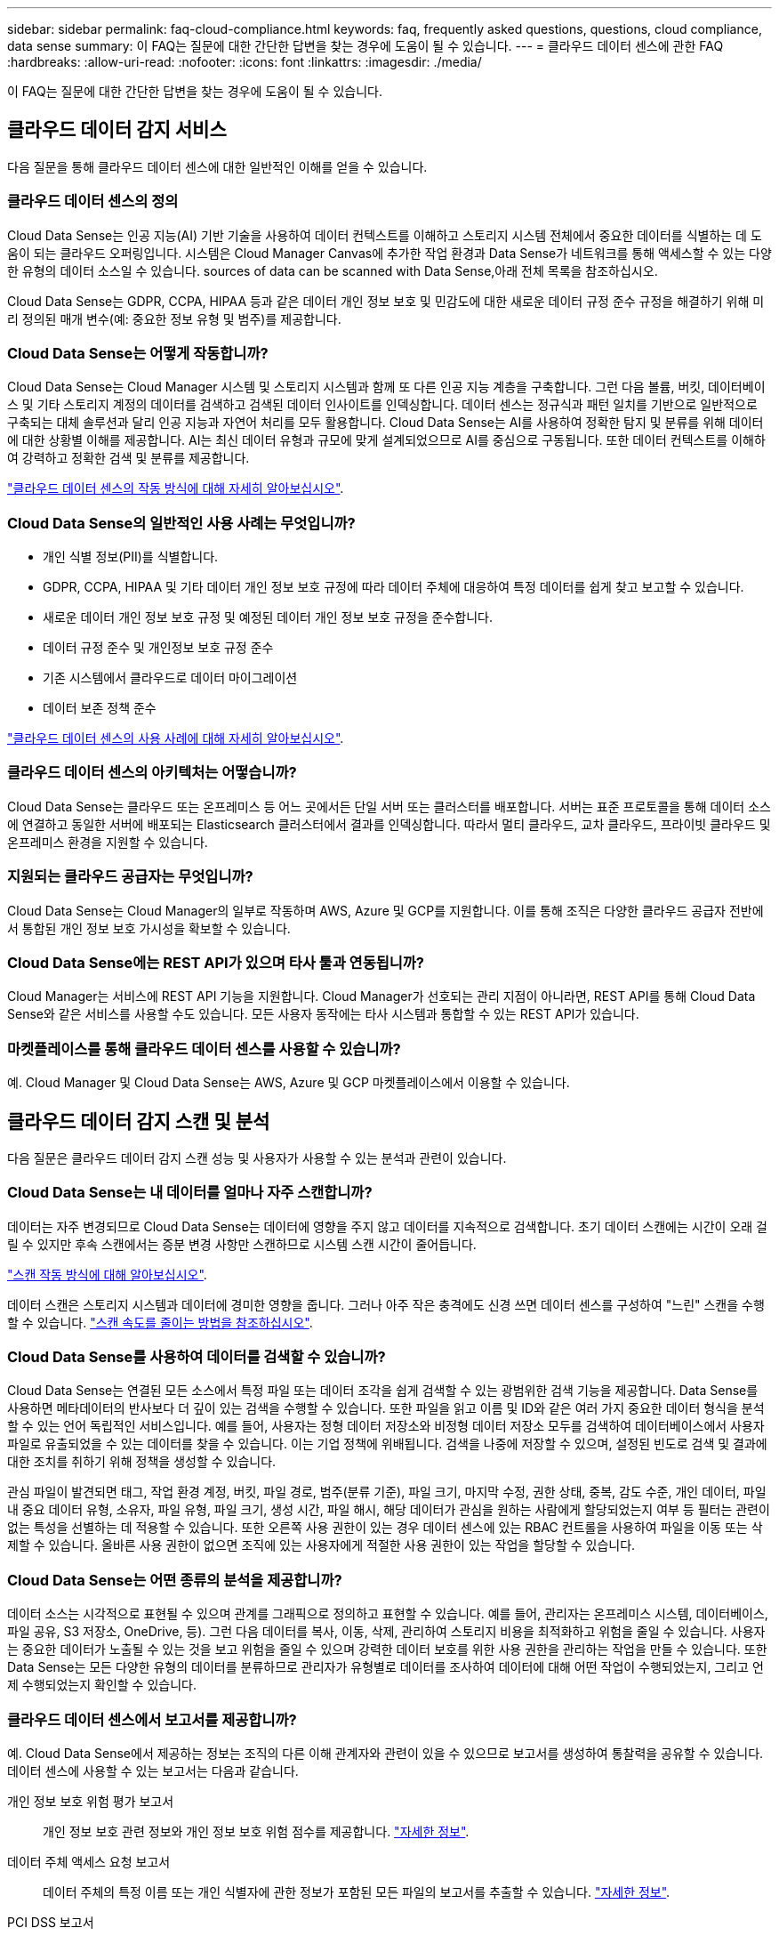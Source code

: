 ---
sidebar: sidebar 
permalink: faq-cloud-compliance.html 
keywords: faq, frequently asked questions, questions, cloud compliance, data sense 
summary: 이 FAQ는 질문에 대한 간단한 답변을 찾는 경우에 도움이 될 수 있습니다. 
---
= 클라우드 데이터 센스에 관한 FAQ
:hardbreaks:
:allow-uri-read: 
:nofooter: 
:icons: font
:linkattrs: 
:imagesdir: ./media/


[role="lead"]
이 FAQ는 질문에 대한 간단한 답변을 찾는 경우에 도움이 될 수 있습니다.



== 클라우드 데이터 감지 서비스

다음 질문을 통해 클라우드 데이터 센스에 대한 일반적인 이해를 얻을 수 있습니다.



=== 클라우드 데이터 센스의 정의

Cloud Data Sense는 인공 지능(AI) 기반 기술을 사용하여 데이터 컨텍스트를 이해하고 스토리지 시스템 전체에서 중요한 데이터를 식별하는 데 도움이 되는 클라우드 오퍼링입니다. 시스템은 Cloud Manager Canvas에 추가한 작업 환경과 Data Sense가 네트워크를 통해 액세스할 수 있는 다양한 유형의 데이터 소스일 수 있습니다.  sources of data can be scanned with Data Sense,아래 전체 목록을 참조하십시오.

Cloud Data Sense는 GDPR, CCPA, HIPAA 등과 같은 데이터 개인 정보 보호 및 민감도에 대한 새로운 데이터 규정 준수 규정을 해결하기 위해 미리 정의된 매개 변수(예: 중요한 정보 유형 및 범주)를 제공합니다.



=== Cloud Data Sense는 어떻게 작동합니까?

Cloud Data Sense는 Cloud Manager 시스템 및 스토리지 시스템과 함께 또 다른 인공 지능 계층을 구축합니다. 그런 다음 볼륨, 버킷, 데이터베이스 및 기타 스토리지 계정의 데이터를 검색하고 검색된 데이터 인사이트를 인덱싱합니다. 데이터 센스는 정규식과 패턴 일치를 기반으로 일반적으로 구축되는 대체 솔루션과 달리 인공 지능과 자연어 처리를 모두 활용합니다. Cloud Data Sense는 AI를 사용하여 정확한 탐지 및 분류를 위해 데이터에 대한 상황별 이해를 제공합니다. AI는 최신 데이터 유형과 규모에 맞게 설계되었으므로 AI를 중심으로 구동됩니다. 또한 데이터 컨텍스트를 이해하여 강력하고 정확한 검색 및 분류를 제공합니다.

link:concept-cloud-compliance.html["클라우드 데이터 센스의 작동 방식에 대해 자세히 알아보십시오"^].



=== Cloud Data Sense의 일반적인 사용 사례는 무엇입니까?

* 개인 식별 정보(PII)를 식별합니다.
* GDPR, CCPA, HIPAA 및 기타 데이터 개인 정보 보호 규정에 따라 데이터 주체에 대응하여 특정 데이터를 쉽게 찾고 보고할 수 있습니다.
* 새로운 데이터 개인 정보 보호 규정 및 예정된 데이터 개인 정보 보호 규정을 준수합니다.
* 데이터 규정 준수 및 개인정보 보호 규정 준수
* 기존 시스템에서 클라우드로 데이터 마이그레이션
* 데이터 보존 정책 준수


https://cloud.netapp.com/cloud-compliance["클라우드 데이터 센스의 사용 사례에 대해 자세히 알아보십시오"^].



=== 클라우드 데이터 센스의 아키텍처는 어떻습니까?

Cloud Data Sense는 클라우드 또는 온프레미스 등 어느 곳에서든 단일 서버 또는 클러스터를 배포합니다. 서버는 표준 프로토콜을 통해 데이터 소스에 연결하고 동일한 서버에 배포되는 Elasticsearch 클러스터에서 결과를 인덱싱합니다. 따라서 멀티 클라우드, 교차 클라우드, 프라이빗 클라우드 및 온프레미스 환경을 지원할 수 있습니다.



=== 지원되는 클라우드 공급자는 무엇입니까?

Cloud Data Sense는 Cloud Manager의 일부로 작동하며 AWS, Azure 및 GCP를 지원합니다. 이를 통해 조직은 다양한 클라우드 공급자 전반에서 통합된 개인 정보 보호 가시성을 확보할 수 있습니다.



=== Cloud Data Sense에는 REST API가 있으며 타사 툴과 연동됩니까?

Cloud Manager는 서비스에 REST API 기능을 지원합니다. Cloud Manager가 선호되는 관리 지점이 아니라면, REST API를 통해 Cloud Data Sense와 같은 서비스를 사용할 수도 있습니다. 모든 사용자 동작에는 타사 시스템과 통합할 수 있는 REST API가 있습니다.



=== 마켓플레이스를 통해 클라우드 데이터 센스를 사용할 수 있습니까?

예. Cloud Manager 및 Cloud Data Sense는 AWS, Azure 및 GCP 마켓플레이스에서 이용할 수 있습니다.



== 클라우드 데이터 감지 스캔 및 분석

다음 질문은 클라우드 데이터 감지 스캔 성능 및 사용자가 사용할 수 있는 분석과 관련이 있습니다.



=== Cloud Data Sense는 내 데이터를 얼마나 자주 스캔합니까?

데이터는 자주 변경되므로 Cloud Data Sense는 데이터에 영향을 주지 않고 데이터를 지속적으로 검색합니다. 초기 데이터 스캔에는 시간이 오래 걸릴 수 있지만 후속 스캔에서는 증분 변경 사항만 스캔하므로 시스템 스캔 시간이 줄어듭니다.

link:concept-cloud-compliance.html#how-scans-work["스캔 작동 방식에 대해 알아보십시오"].

데이터 스캔은 스토리지 시스템과 데이터에 경미한 영향을 줍니다. 그러나 아주 작은 충격에도 신경 쓰면 데이터 센스를 구성하여 "느린" 스캔을 수행할 수 있습니다. link:task-managing-compliance.html#reducing-the-data-sense-scan-speed["스캔 속도를 줄이는 방법을 참조하십시오"].



=== Cloud Data Sense를 사용하여 데이터를 검색할 수 있습니까?

Cloud Data Sense는 연결된 모든 소스에서 특정 파일 또는 데이터 조각을 쉽게 검색할 수 있는 광범위한 검색 기능을 제공합니다. Data Sense를 사용하면 메타데이터의 반사보다 더 깊이 있는 검색을 수행할 수 있습니다. 또한 파일을 읽고 이름 및 ID와 같은 여러 가지 중요한 데이터 형식을 분석할 수 있는 언어 독립적인 서비스입니다. 예를 들어, 사용자는 정형 데이터 저장소와 비정형 데이터 저장소 모두를 검색하여 데이터베이스에서 사용자 파일로 유출되었을 수 있는 데이터를 찾을 수 있습니다. 이는 기업 정책에 위배됩니다. 검색을 나중에 저장할 수 있으며, 설정된 빈도로 검색 및 결과에 대한 조치를 취하기 위해 정책을 생성할 수 있습니다.

관심 파일이 발견되면 태그, 작업 환경 계정, 버킷, 파일 경로, 범주(분류 기준), 파일 크기, 마지막 수정, 권한 상태, 중복, 감도 수준, 개인 데이터, 파일 내 중요 데이터 유형, 소유자, 파일 유형, 파일 크기, 생성 시간, 파일 해시, 해당 데이터가 관심을 원하는 사람에게 할당되었는지 여부 등 필터는 관련이 없는 특성을 선별하는 데 적용할 수 있습니다. 또한 오른쪽 사용 권한이 있는 경우 데이터 센스에 있는 RBAC 컨트롤을 사용하여 파일을 이동 또는 삭제할 수 있습니다. 올바른 사용 권한이 없으면 조직에 있는 사용자에게 적절한 사용 권한이 있는 작업을 할당할 수 있습니다.



=== Cloud Data Sense는 어떤 종류의 분석을 제공합니까?

데이터 소스는 시각적으로 표현될 수 있으며 관계를 그래픽으로 정의하고 표현할 수 있습니다. 예를 들어, 관리자는 온프레미스 시스템, 데이터베이스, 파일 공유, S3 저장소, OneDrive, 등). 그런 다음 데이터를 복사, 이동, 삭제, 관리하여 스토리지 비용을 최적화하고 위험을 줄일 수 있습니다. 사용자는 중요한 데이터가 노출될 수 있는 것을 보고 위험을 줄일 수 있으며 강력한 데이터 보호를 위한 사용 권한을 관리하는 작업을 만들 수 있습니다. 또한 Data Sense는 모든 다양한 유형의 데이터를 분류하므로 관리자가 유형별로 데이터를 조사하여 데이터에 대해 어떤 작업이 수행되었는지, 그리고 언제 수행되었는지 확인할 수 있습니다.



=== 클라우드 데이터 센스에서 보고서를 제공합니까?

예. Cloud Data Sense에서 제공하는 정보는 조직의 다른 이해 관계자와 관련이 있을 수 있으므로 보고서를 생성하여 통찰력을 공유할 수 있습니다. 데이터 센스에 사용할 수 있는 보고서는 다음과 같습니다.

개인 정보 보호 위험 평가 보고서:: 개인 정보 보호 관련 정보와 개인 정보 보호 위험 점수를 제공합니다. link:task-generating-compliance-reports.html#privacy-risk-assessment-report["자세한 정보"^].
데이터 주체 액세스 요청 보고서:: 데이터 주체의 특정 이름 또는 개인 식별자에 관한 정보가 포함된 모든 파일의 보고서를 추출할 수 있습니다. link:task-responding-to-dsar.html["자세한 정보"^].
PCI DSS 보고서:: 파일 전체에서 신용 카드 정보의 배포를 식별하는 데 도움이 됩니다. link:task-generating-compliance-reports.html#pci-dss-report["자세한 정보"^].
HIPAA 보고서:: 파일에 대한 상태 정보 배포를 식별하는 데 도움이 됩니다. link:task-generating-compliance-reports.html#hipaa-report["자세한 정보"^].
데이터 매핑 보고서:: 작업 환경의 파일 크기 및 수에 대한 정보를 제공합니다. 여기에는 사용 용량, 데이터 사용 기간, 데이터 크기 및 파일 유형이 포함됩니다. link:task-generating-compliance-reports.html#data-mapping-report["자세한 정보"^].
특정 정보 유형에 대한 보고서입니다:: 개인 데이터와 민감한 개인 데이터가 포함된 식별된 파일에 대한 세부 정보가 포함된 보고서를 사용할 수 있습니다. 범주 및 파일 유형별로 분류된 파일도 볼 수 있습니다. link:task-controlling-private-data.html["자세한 정보"^].




=== 스캔 성능이 달라집니까?

스캔 성능은 네트워크 대역폭 및 환경의 평균 파일 크기에 따라 달라질 수 있습니다. 또한 호스트 시스템의 크기 특성(클라우드 또는 온프레미스)에 따라 달라질 수 있습니다. 을 참조하십시오 link:concept-cloud-compliance.html#the-cloud-data-sense-instance["클라우드 데이터 감지 인스턴스"^] 및 link:task-deploy-cloud-compliance.html["클라우드 데이터 센스를 구축하는 중입니다"^] 를 참조하십시오.

처음에 새 데이터 소스를 추가할 때 전체 "분류" 스캔이 아닌 "매핑" 스캔만 수행하도록 선택할 수도 있습니다. 내부 데이터를 보기 위해 파일에 액세스하지 않기 때문에 데이터 소스에서 매핑을 매우 빠르게 수행할 수 있습니다. link:concept-cloud-compliance.html#whats-the-difference-between-mapping-and-classification-scans["매핑 스캔과 분류 스캔의 차이를 확인하십시오"^].



== 클라우드 데이터 감지 관리 및 개인 정보 보호

다음 질문은 클라우드 데이터 센스 및 개인 정보 보호 설정을 관리하는 방법에 대한 정보를 제공합니다.



=== 클라우드 데이터 센스를 활성화하려면 어떻게 해야 합니까?

먼저 Cloud Manager나 사내 시스템에 Cloud Data Sense의 인스턴스를 배포해야 합니다. 인스턴스가 실행되면 * Data Sense * 탭에서 또는 특정 작업 환경을 선택하여 기존 작업 환경, 데이터베이스 및 기타 데이터 원본에 대한 서비스를 활성화할 수 있습니다.

link:task-getting-started-compliance.html["시작하는 방법을 알아보십시오"^].


NOTE: 데이터 소스에서 클라우드 데이터 센스를 활성화하면 즉시 초기 스캔이 됩니다. 스캔 결과는 잠시 후에 표시됩니다.



=== 클라우드 데이터 센스를 비활성화하려면 어떻게 해야 합니까?

데이터 감지 구성 페이지에서 개별 작업 환경, 데이터베이스, 파일 공유 그룹, OneDrive 계정 또는 SharePoint 계정을 검색할 때 Cloud Data Sense를 사용하지 않도록 설정할 수 있습니다.

link:task-managing-compliance.html["자세한 정보"^].


NOTE: Cloud Data Sense 인스턴스를 완전히 제거하려면 클라우드 공급자의 포털 또는 사내 위치에서 Data Sense 인스턴스를 수동으로 제거해야 합니다.



=== 조직의 요구에 맞게 서비스를 사용자 정의할 수 있습니까?

클라우드 데이터 센스를 통해 즉각적인 데이터 인사이트를 얻을 수 있습니다. 이러한 통찰력을 추출하여 조직의 요구에 활용할 수 있습니다.

또한 * Data Fusion * 기능을 사용하여 스캔 중인 데이터베이스의 특정 열에 있는 기준에 따라 데이터 센스를 통해 모든 데이터를 검색할 수 있습니다. 기본적으로 사용자 지정 개인 데이터 유형을 만들 수 있습니다.

link:task-managing-data-fusion.html#creating-custom-personal-data-identifiers-from-your-databases["자세한 정보"^].



=== 클라우드 데이터 감지 정보를 특정 사용자로 제한할 수 있습니까?

예, Cloud Data Sense는 Cloud Manager와 완벽하게 통합됩니다. Cloud Manager 사용자는 작업 영역 권한에 따라 볼 수 있는 작업 환경에 대한 정보만 볼 수 있습니다.

또한 특정 사용자가 Data Sense 설정을 관리할 수 있는 기능 없이 Data Sense 스캔 결과만 볼 수 있도록 하려면 해당 사용자에게 Cloud Compliance Viewer 역할을 할당할 수 있습니다.

link:concept-cloud-compliance.html#user-access-to-compliance-information["자세한 정보"^].



=== 내 브라우저와 데이터 감지 간에 전송되는 개인 데이터에 누가 액세스할 수 있습니까?

아니요 브라우저와 Data Sense 인스턴스 간에 전송되는 개인 데이터는 엔드 투 엔드 암호화로 보호되며, 이는 NetApp과 타사에서 데이터를 읽을 수 없음을 의미합니다. 액세스를 요청하고 승인하지 않는 한 데이터 센스에서 NetApp과 데이터 또는 결과를 공유하지 않습니다.



=== ONTAP 볼륨에서 데이터 계층화가 활성화된 경우 어떻게 됩니까?

콜드 데이터를 오브젝트 스토리지에 계층하는 ONTAP 시스템에서 클라우드 데이터 센스를 활성화할 수도 있습니다. 데이터 계층화가 활성화된 경우 데이터 센스(Data Sense)는 디스크에 있는 데이터와 오브젝트 스토리지에 대한 콜드 데이터 등 모든 데이터를 검색합니다.

규정 준수 검사에서는 콜드 데이터를 가열하지 않으며 오브젝트 스토리지까지 차갑게 유지됩니다.



=== Cloud Data Sense는 내 조직에 알림을 전송할 수 있습니까?

예. 정책 기능과 함께 정책이 결과를 반환할 때 Cloud Manager 사용자(매일, 매주 또는 매월)에게 이메일 경고를 보내 데이터를 보호하기 위한 알림을 받을 수 있습니다. 에 대해 자세히 알아보십시오 link:task-org-private-data.html#controlling-your-data-using-policies["정책"^].

또한 조직에서 내부적으로 공유할 수 있는 관리 페이지 및 조사 페이지에서 상태 보고서를 다운로드할 수도 있습니다.



=== Cloud Data Sense는 내 파일에 포함된 AIP 레이블과 함께 사용할 수 있습니까?

예. 구독한 경우 Cloud Data Sense에서 검색 중인 파일에서 AIP 레이블을 관리할 수 있습니다 link:https://azure.microsoft.com/en-us/services/information-protection/["AIP(Azure Information Protection)"^]. 파일에 이미 할당된 레이블을 보고, 파일에 레이블을 추가하고, 기존 레이블을 변경할 수 있습니다.

link:task-org-private-data.html#categorizing-your-data-using-aip-labels["자세한 정보"^].



== 소스 시스템 및 데이터 유형의 유형입니다

다음 질문은 스캔할 수 있는 스토리지 유형 및 스캔할 데이터 유형과 관련되어 있습니다.



=== 데이터 센스를 사용하여 스캔할 수 있는 데이터 소스는 무엇입니까?

Cloud Data Sense는 Cloud Manager Canvas에 추가한 작업 환경과 Data Sense가 네트워크를 통해 액세스할 수 있는 다양한 유형의 정형 및 비정형 데이터 소스에서 데이터를 검색할 수 있습니다.

* 작업 환경: *

* Cloud Volumes ONTAP(AWS, Azure 또는 GCP에 구축)
* 온프레미스 ONTAP 클러스터
* Azure NetApp Files
* ONTAP용 Amazon FSx
* Amazon S3


* 데이터 소스: *

* 비 NetApp 파일 공유
* 오브젝트 스토리지(S3 프로토콜 사용)
* 데이터베이스(Amazon RDS, MongoDB, MySQL, Oracle, PostgreSQL, SAP HANA, SQL Server)
* OneDrive 계정
* SharePoint Online 계정
* Google Drive 계정


Data Sense는 NFS 버전 3.x, 4.0, 4.1 및 CIFS 버전 1.x, 2.0, 2.1 및 3.0을 지원합니다.



=== 정부 지역에 배포할 때 제한 사항이 있습니까?

Connector가 정부 지역(AWS GovCloud, Azure Gov 또는 Azure DoD)에 배포되면 Cloud Data Sense가 지원됩니다. 이러한 방식으로 구축할 경우 Data Sense는 다음과 같은 제한 사항을 따릅니다.

* OneDrive 계정, SharePoint 계정 및 Google Drive 계정을 검색할 수 없습니다.
* Microsoft Azure 정보 보호(AIP) 레이블 기능은 통합할 수 없습니다.




=== 인터넷 액세스 없이 사이트에 데이터 센스를 설치할 경우 어떤 데이터 소스를 검색할 수 있습니까?

Data Sense는 사내 사이트에 로컬인 데이터 소스에서만 데이터를 스캔할 수 있습니다. 이때 데이터 센스(Data Sense)는 "어두운" 사이트에서 다음과 같은 로컬 데이터 소스를 스캔할 수 있습니다.

* 온프레미스 ONTAP 시스템
* 데이터베이스 스키마
* 비NetApp NFS 또는 CIFS 파일 공유
* S3(Simple Storage Service) 프로토콜을 사용하는 오브젝트 스토리지




=== 지원되는 파일 유형은 무엇입니까?

Cloud Data Sense는 모든 파일에서 범주 및 메타데이터 정보를 검색하고 대시보드의 파일 형식 섹션에 모든 파일 형식을 표시합니다.

데이터 센스에서 PII(개인 식별 정보)를 감지하거나 DSAR 검색을 수행할 때 다음 파일 형식만 지원됩니다.

'+.csv, .dcm, .dicom, .DOC, .DOCX, .JSON, .pdf, .PPTX, .rtf, .TXT, XLS, .XLSX, Docs, Sheets, Slides+'



=== Cloud Data Sense는 어떤 종류의 데이터 및 메타데이터를 캡처합니까?

Cloud Data Sense를 사용하면 데이터 소스에서 일반적인 "매핑" 스캔 또는 전체 "분류" 스캔을 실행할 수 있습니다. 매핑은 데이터에 대한 상위 수준의 개요만 제공하는 반면 분류는 데이터에 대한 세부 수준의 스캐닝을 제공합니다. 내부 데이터를 보기 위해 파일에 액세스하지 않기 때문에 데이터 소스에서 매핑을 매우 빠르게 수행할 수 있습니다.

* 데이터 매핑 스캔.
+
Data Sense는 메타데이터만 검색합니다. 이 기능은 전체 데이터 관리 및 거버넌스, 빠른 프로젝트 범위 지정, 대규모 부동산 및 우선순위 지정에 유용합니다. 데이터 매핑은 메타데이터를 기반으로 하며 * 빠른 * 스캔으로 간주됩니다.

+
고속 스캔 후 데이터 매핑 보고서를 생성할 수 있습니다. 이 보고서는 리소스 활용도, 마이그레이션, 백업, 보안 및 규정 준수 프로세스에 대한 의사 결정을 돕기 위해 기업 데이터 소스에 저장된 데이터에 대한 개요입니다.

* 데이터 분류(딥) 스캔.
+
데이터 센스(Data Sense)는 사용자 환경 전체에서 표준 프로토콜과 읽기 전용 권한을 사용하여 스캔합니다. Select 파일은 랜섬웨어 관련 중요 비즈니스 관련 데이터, 개인 정보 및 문제를 대상으로 열렸다 스캔됩니다.

+
전체 스캔 후에는 데이터 조사 페이지의 데이터 보기 및 구체화, 파일 내 이름 검색, 원본 파일 복사, 이동 및 삭제 등과 같이 데이터에 적용할 수 있는 여러 가지 추가 데이터 감지 기능이 있습니다.





== 추가 수익 실적을

다음 질문은 Cloud Data Sense를 사용하기 위한 라이센싱 및 비용과 관련된 것입니다.



=== Cloud Data Sense 비용은 얼마입니까?

클라우드 데이터 센스를 사용하는 비용은 스캔하는 데이터의 양에 따라 다릅니다. Cloud Manager 작업 공간에서 Data Sense가 스캔하는 첫 번째 1TB의 데이터는 무료입니다. 이 제한에 도달한 후 1TB를 초과하는 데이터를 계속 스캔하려면 다음 중 하나가 필요합니다.

* 클라우드 공급자 또는 에서 Cloud Manager Marketplace 목록에 대한 구독
* BYOL(Bring-Your-Own-License) 방식으로 NetApp의 BYOL(Bring-Your-License


을 참조하십시오 https://cloud.netapp.com/netapp-cloud-data-sense#Pricing["가격"^] 를 참조하십시오.



=== BYOL 용량 제한에 도달하면 어떻게 됩니까?

BYOL 용량 제한에 도달하면 Data Sense는 계속 실행되지만, 스캔된 데이터에 대한 정보를 볼 수 없도록 대시보드에 대한 액세스가 차단됩니다. 라이센스 한도 내에서 용량 사용을 잠재적으로 가져오기 위해 스캔되는 볼륨 수를 줄이려는 경우 구성 페이지만 사용할 수 있습니다. BYOL 라이센스를 갱신하여 데이터 센스에 대한 전체 액세스를 회복해야 합니다.



== 커넥터 전개

다음 질문은 Cloud Manager Connector와 관련이 있습니다.



=== 커넥터란 무엇입니까?

Connector는 클라우드 계정 내부 또는 사내에서 컴퓨팅 인스턴스에서 실행되는 소프트웨어로, Cloud Manager에서 클라우드 리소스를 안전하게 관리할 수 있도록 지원합니다. 클라우드 데이터 센스를 사용하려면 커넥터를 구축해야 합니다.



=== 커넥터를 어디에 설치해야 합니까?

* AWS의 Cloud Volumes ONTAP, ONTAP용 Amazon FSx 또는 AWS S3 버킷에서 데이터를 스캔할 때는 AWS의 커넥터를 사용합니다.
* Azure 또는 Azure NetApp Files의 Cloud Volumes ONTAP에서 데이터를 스캔할 때 Azure의 커넥터를 사용합니다.
* GCP의 Cloud Volumes ONTAP에서 데이터를 스캔할 때 GCP의 커넥터를 사용합니다.
* 사내 ONTAP 시스템, 타사 파일 공유, 범용 S3 오브젝트 스토리지, 데이터베이스, OneDrive 폴더, SharePoint 계정, Google Drive 계정에서 데이터를 스캔할 경우 이러한 클라우드 위치 중 아무 곳에서나 커넥터를 사용할 수 있습니다.


따라서 여러 위치에 데이터가 있는 경우 를 사용해야 할 수 있습니다 https://docs.netapp.com/us-en/cloud-manager-setup-admin/concept-connectors.html#when-to-use-multiple-connectors["다중 커넥터"].



=== 내 호스트에 커넥터를 배포할 수 있습니까?

예. 가능합니다 https://docs.netapp.com/us-en/cloud-manager-setup-admin/task-installing-linux.html["Connector를 온-프레미스에 배포합니다"^] 네트워크 또는 클라우드의 Linux 호스트 온-프레미스에 데이터 센스를 배포하려는 경우 Connector를 온-프레미스에도 설치할 수 있지만 필요하지 않습니다.



=== 인터넷에 연결되지 않은 보안 사이트는 어떻게 됩니까?

예, 지원합니다. 가능합니다 https://docs.netapp.com/us-en/cloud-manager-setup-admin/task-install-connector-onprem-no-internet.html["인터넷에 액세스할 수 없는 온프레미스 Linux 호스트에 커넥터를 배포합니다"]. 그런 다음 사내 ONTAP 클러스터와 기타 로컬 데이터 소스를 검색하고 데이터 센스를 사용하여 데이터를 검색할 수 있습니다.



== 데이터 감지 구축

다음 질문은 별도의 데이터 감지 인스턴스와 관련이 있습니다.



=== Cloud Data Sense는 어떤 구축 모델을 지원합니까?

Cloud Manager를 사용하면 온프레미스, 클라우드 및 하이브리드 환경을 비롯한 거의 모든 곳에서 시스템을 검색하고 보고할 수 있습니다. Cloud Data Sense는 일반적으로 SaaS 모델을 사용하여 구축되며, SaaS 모델에서는 Cloud Manager 인터페이스를 통해 서비스를 사용할 수 있으며 하드웨어나 소프트웨어를 설치할 필요가 없습니다. 이처럼 클릭-앤-런 구축 모드에서도 데이터 저장소가 온프레미스에 있든 퍼블릭 클라우드에 있든 상관없이 데이터 관리를 수행할 수 있습니다.



=== 클라우드 데이터 센스에 필요한 인스턴스 또는 VM 유형은 무엇입니까?

시기 link:task-deploy-cloud-compliance.html["클라우드에 구축"]:

* AWS에서 Cloud Data Sense는 500GB GP2 디스크가 있는 m5.4x대용량 인스턴스에서 실행됩니다.
* Azure에서 클라우드 데이터 센스(Cloud Data Sense)는 512GB 디스크가 있는 Standard_D16s_v3 VM에서 실행됩니다.
* GCP에서 Cloud Data Sense는 512GB의 표준 영구 디스크가 있는 n2-standard-16 VM에서 실행됩니다.


CPU가 적고 RAM이 적은 시스템에 데이터 센스를 배포할 수 있지만 이러한 시스템을 사용할 때는 한계가 있습니다. 을 참조하십시오 link:concept-cloud-compliance.html#using-a-smaller-instance-type["더 작은 인스턴스 유형 사용"] 를 참조하십시오.

link:concept-cloud-compliance.html["클라우드 데이터 센스의 작동 방식에 대해 자세히 알아보십시오"^].



=== 자체 호스트에 데이터 센스를 구축할 수 있습니까?

예. 네트워크 또는 클라우드에서 인터넷에 액세스할 수 있는 Linux 호스트에 Data Sense 소프트웨어를 설치할 수 있습니다. 모든 기능이 동일하게 작동하며 Cloud Manager를 통해 스캔 구성과 결과를 지속적으로 관리할 수 있습니다. 을 참조하십시오 link:task-deploy-compliance-onprem.html["온프레미스에서 클라우드 데이터 센스를 구축하는 중입니다"] 시스템 요구 사항 및 설치 세부 정보를 확인하십시오.



=== 인터넷에 연결되지 않은 보안 사이트는 어떻게 됩니까?

예, 지원합니다. 가능합니다 link:task-deploy-compliance-dark-site.html["인터넷에 액세스할 수 없는 온프레미스 사이트에 데이터 센스를 구현합니다"] 완전히 안전한 사이트를 위한 것입니다.
